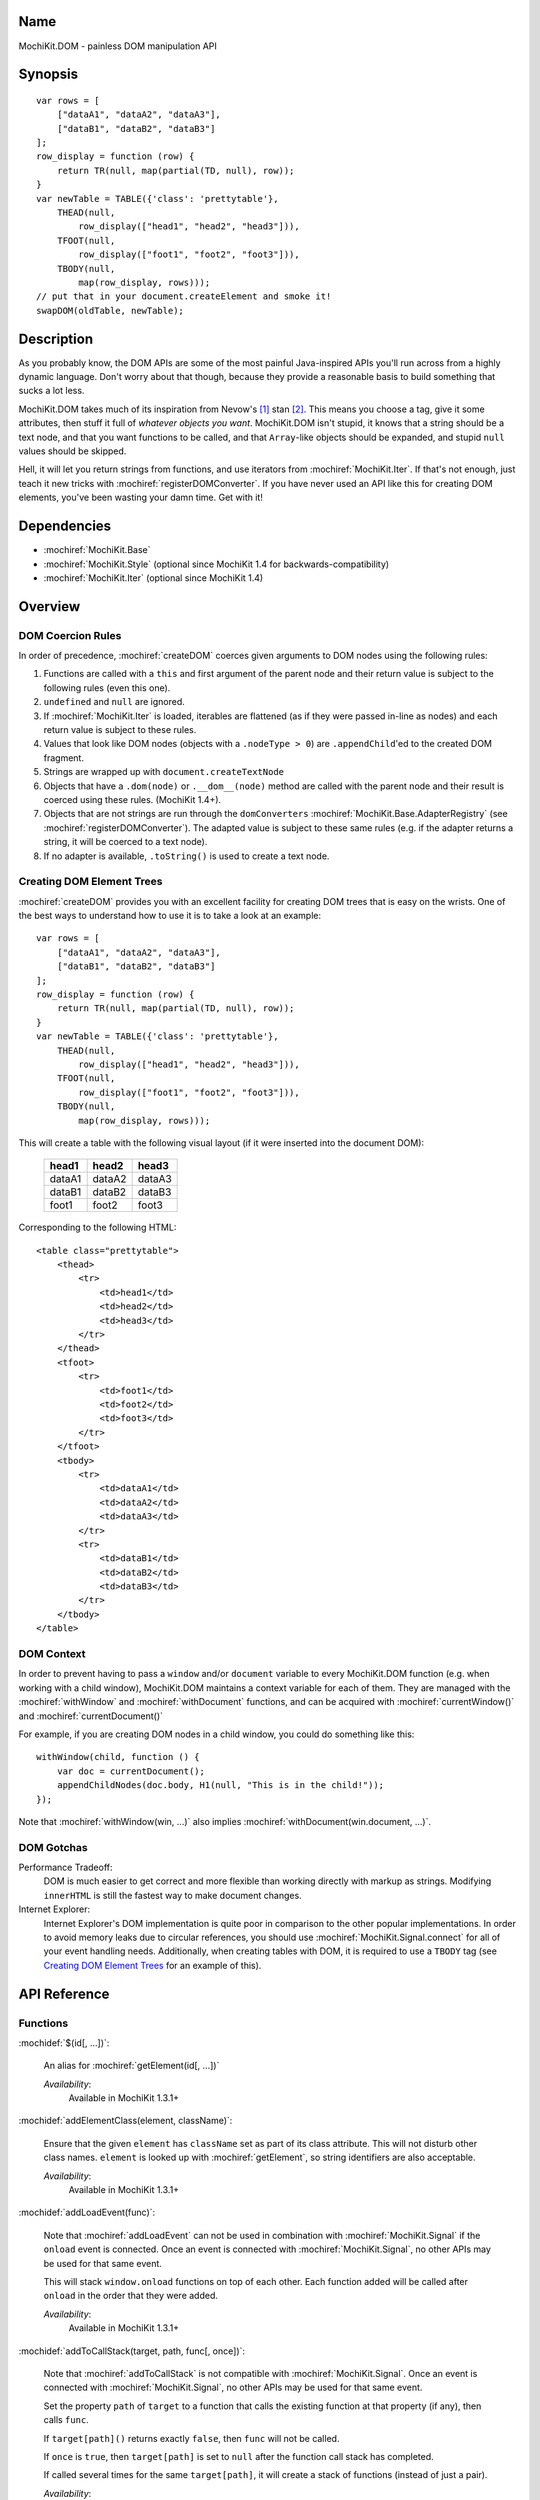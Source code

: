 .. title:: MochiKit.DOM - painless DOM manipulation API

Name
====

MochiKit.DOM - painless DOM manipulation API


Synopsis
========

::

    var rows = [
        ["dataA1", "dataA2", "dataA3"],
        ["dataB1", "dataB2", "dataB3"]
    ];
    row_display = function (row) {
        return TR(null, map(partial(TD, null), row));
    }
    var newTable = TABLE({'class': 'prettytable'},
        THEAD(null,
            row_display(["head1", "head2", "head3"])),
        TFOOT(null,
            row_display(["foot1", "foot2", "foot3"])),
        TBODY(null,
            map(row_display, rows)));
    // put that in your document.createElement and smoke it!
    swapDOM(oldTable, newTable);


Description
===========

As you probably know, the DOM APIs are some of the most painful
Java-inspired APIs you'll run across from a highly dynamic
language. Don't worry about that though, because they provide a
reasonable basis to build something that sucks a lot less.

MochiKit.DOM takes much of its inspiration from Nevow's [1]_ stan
[2]_.  This means you choose a tag, give it some attributes, then
stuff it full of *whatever objects you want*. MochiKit.DOM isn't
stupid, it knows that a string should be a text node, and that you
want functions to be called, and that ``Array``-like objects should be
expanded, and stupid ``null`` values should be skipped.

Hell, it will let you return strings from functions, and use iterators
from :mochiref:`MochiKit.Iter`. If that's not enough, just teach it
new tricks with :mochiref:`registerDOMConverter`. If you have never
used an API like this for creating DOM elements, you've been wasting
your damn time. Get with it!


Dependencies
============

- :mochiref:`MochiKit.Base`
- :mochiref:`MochiKit.Style` (optional since MochiKit 1.4 for
  backwards-compatibility)
- :mochiref:`MochiKit.Iter` (optional since MochiKit 1.4)


Overview
========

DOM Coercion Rules
------------------

In order of precedence, :mochiref:`createDOM` coerces given arguments
to DOM nodes using the following rules:

1.  Functions are called with a ``this`` and first argument of the
    parent node and their return value is subject to the following
    rules (even this one).
2.  ``undefined`` and ``null`` are ignored.
3.  If :mochiref:`MochiKit.Iter` is loaded, iterables are flattened
    (as if they were passed in-line as nodes) and each return value is
    subject to these rules.
4.  Values that look like DOM nodes (objects with a ``.nodeType > 0``)
    are ``.appendChild``'ed to the created DOM fragment.
5.  Strings are wrapped up with ``document.createTextNode``
6.  Objects that have a ``.dom(node)`` or ``.__dom__(node)`` method
    are called with the parent node and their result is coerced using
    these rules.  (MochiKit 1.4+).
7.  Objects that are not strings are run through the ``domConverters``
    :mochiref:`MochiKit.Base.AdapterRegistry` (see
    :mochiref:`registerDOMConverter`).  The adapted value is subject
    to these same rules (e.g.  if the adapter returns a string, it
    will be coerced to a text node).
8.  If no adapter is available, ``.toString()`` is used to create a
    text node.


Creating DOM Element Trees
--------------------------

:mochiref:`createDOM` provides you with an excellent facility for
creating DOM trees that is easy on the wrists. One of the best ways to
understand how to use it is to take a look at an example::

    var rows = [
        ["dataA1", "dataA2", "dataA3"],
        ["dataB1", "dataB2", "dataB3"]
    ];
    row_display = function (row) {
        return TR(null, map(partial(TD, null), row));
    }
    var newTable = TABLE({'class': 'prettytable'},
        THEAD(null,
            row_display(["head1", "head2", "head3"])),
        TFOOT(null,
            row_display(["foot1", "foot2", "foot3"])),
        TBODY(null,
            map(row_display, rows)));


This will create a table with the following visual layout (if it were
inserted into the document DOM):

    +--------+--------+--------+
    | head1  | head2  | head3  |
    +========+========+========+
    | dataA1 | dataA2 | dataA3 |
    +--------+--------+--------+
    | dataB1 | dataB2 | dataB3 |
    +--------+--------+--------+
    | foot1  | foot2  | foot3  |
    +--------+--------+--------+

Corresponding to the following HTML::

    <table class="prettytable">
        <thead>
            <tr>
                <td>head1</td>
                <td>head2</td>
                <td>head3</td>
            </tr>
        </thead>
        <tfoot>
            <tr>
                <td>foot1</td>
                <td>foot2</td>
                <td>foot3</td>
            </tr>
        </tfoot>
        <tbody>
            <tr>
                <td>dataA1</td>
                <td>dataA2</td>
                <td>dataA3</td>
            </tr>
            <tr>
                <td>dataB1</td>
                <td>dataB2</td>
                <td>dataB3</td>
            </tr>
        </tbody>
    </table>


DOM Context
-----------

In order to prevent having to pass a ``window`` and/or ``document``
variable to every MochiKit.DOM function (e.g. when working with a
child window), MochiKit.DOM maintains a context variable for each of
them. They are managed with the :mochiref:`withWindow` and
:mochiref:`withDocument` functions, and can be acquired with
:mochiref:`currentWindow()` and :mochiref:`currentDocument()`

For example, if you are creating DOM nodes in a child window, you
could do something like this::

    withWindow(child, function () {
        var doc = currentDocument();
        appendChildNodes(doc.body, H1(null, "This is in the child!"));
    });

Note that :mochiref:`withWindow(win, ...)` also implies
:mochiref:`withDocument(win.document, ...)`.


DOM Gotchas
-----------

Performance Tradeoff:
    DOM is much easier to get correct and more flexible than working
    directly with markup as strings. Modifying ``innerHTML`` is still
    the fastest way to make document changes.

Internet Explorer:
    Internet Explorer's DOM implementation is quite poor in comparison
    to the other popular implementations. In order to avoid memory
    leaks due to circular references, you should use
    :mochiref:`MochiKit.Signal.connect` for all of your event handling
    needs. Additionally, when creating tables with DOM, it is required
    to use a ``TBODY`` tag (see `Creating DOM Element Trees`_ for an
    example of this).


API Reference
=============

Functions
---------

:mochidef:`$(id[, ...])`:

    An alias for :mochiref:`getElement(id[, ...])`

    *Availability*:
        Available in MochiKit 1.3.1+


:mochidef:`addElementClass(element, className)`:

    Ensure that the given ``element`` has ``className`` set as part of
    its class attribute. This will not disturb other class names.
    ``element`` is looked up with :mochiref:`getElement`, so string
    identifiers are also acceptable.

    *Availability*:
        Available in MochiKit 1.3.1+


:mochidef:`addLoadEvent(func)`:

    Note that :mochiref:`addLoadEvent` can not be used in combination
    with :mochiref:`MochiKit.Signal` if the ``onload`` event is
    connected.  Once an event is connected with
    :mochiref:`MochiKit.Signal`, no other APIs may be used for that
    same event.

    This will stack ``window.onload`` functions on top of each other.
    Each function added will be called after ``onload`` in the order
    that they were added.

    *Availability*:
        Available in MochiKit 1.3.1+


:mochidef:`addToCallStack(target, path, func[, once])`:

    Note that :mochiref:`addToCallStack` is not compatible with
    :mochiref:`MochiKit.Signal`. Once an event is connected with
    :mochiref:`MochiKit.Signal`, no other APIs may be used for that
    same event.

    Set the property ``path`` of ``target`` to a function that calls
    the existing function at that property (if any), then calls
    ``func``.

    If ``target[path]()`` returns exactly ``false``, then ``func``
    will not be called.

    If ``once`` is ``true``, then ``target[path]`` is set to ``null``
    after the function call stack has completed.

    If called several times for the same ``target[path]``, it will
    create a stack of functions (instead of just a pair).

    *Availability*:
        Available in MochiKit 1.3.1+


:mochidef:`appendChildNodes(node[, childNode[, ...]])`:

    Append children to a DOM element using the `DOM Coercion Rules`_.

    ``node``:
        A reference to the DOM element to add children to (if a string
        is given, :mochiref:`getElement(node)` will be used to locate
        the node)

    ``childNode``...:
        All additional arguments, if any, will be coerced into DOM
        nodes that are appended as children using the `DOM Coercion
        Rules`_.

    *returns*:
        The given DOM element

    *Availability*:
        Available in MochiKit 1.3.1+

:mochidef:`insertSiblingNodesBefore(node[, siblingNode[, ...]])`:

    Insert children into the DOM structure using the `DOM Coercion
    Rules`_.

    ``node``:
        A reference to the DOM element you want to insert children
        before (if a string is given, :mochiref:`getElement(node)`
        will be used to locate the node)

    ``siblingNode``...:
        All additional arguments, if any, will be coerced into DOM
        nodes that are inserted as siblings using the `DOM Coercion
        Rules`_.

    *returns*:
        The parent of the given DOM element

    *Availability*:
        Available in MochiKit 1.4+


:mochidef:`insertSiblingNodesAfter(node[, siblingNode[, ...]])`:

    Insert children into the DOM structure using the `DOM Coercion
    Rules`_.

    ``node``:
        A reference to the DOM element you want to insert children
        after (if a string is given, :mochiref:`getElement(node)`
        will be used to locate the node)

    ``siblingNode``...:
        All additional arguments, if any, will be coerced into DOM
        nodes that are inserted as siblings using the `DOM Coercion
        Rules`_.

    *returns*:
        The parent of the given DOM element

    *Availability*:
        Available in MochiKit 1.4+


:mochidef:`createDOM(name[, attrs[, node[, ...]]])`:

    Create a DOM fragment in a really convenient manner, much like
    Nevow`s [1]_ stan [2]_.

    Partially applied versions of this function for common tags are
    available as aliases:

    - ``A``
    - ``BUTTON``
    - ``BR``
    - ``CANVAS```
    - ``DD``
    - ``DIV``
    - ``DL```
    - ``DT``
    - ``FIELDSET``
    - ``FORM``
    - ``H1``
    - ``H2``
    - ``H3``
    - ``HR``
    - ``IMG``
    - ``INPUT``
    - ``LABEL``
    - ``LEGEND``
    - ``LI``
    - ``OL``
    - ``OPTGROUP``
    - ``OPTION``
    - ``P``
    - ``PRE``
    - ``SELECT``
    - ``SPAN``
    - ``STRONG``
    - ``TABLE``
    - ``TBODY``
    - ``TD``
    - ``TEXTAREA``
    - ``TFOOT``
    - ``TH``
    - ``THEAD``
    - ``TR``
    - ``TT``
    - ``UL``

    See `Creating DOM Element Trees`_ for a comprehensive example.

    ``name``:
        The kind of fragment to create (e.g. 'span'), such as you
        would pass to ``document.createElement``.

    ``attrs``:
        An object whose properties will be used as the attributes
        (e.g. ``{'style': 'display:block'}``), or ``null`` if no
        attributes need to be set.

        See :mochiref:`updateNodeAttributes` for more information.

        For convenience, if ``attrs`` is a string, ``null`` is used
        and the string will be considered the first ``node``.

    ``node``...:
        All additional arguments, if any, will be coerced into DOM
        nodes that are appended as children using the `DOM Coercion
        Rules`_.

    *returns*:
        A DOM element

    *Availability*:
        Available in MochiKit 1.3.1+


:mochidef:`createDOMFunc(tag[, attrs[, node[, ...]]])`:

    Convenience function to create a partially applied createDOM
    function. You'd want to use this if you add additional convenience
    functions for creating tags, or if you find yourself creating a
    lot of tags with a bunch of the same attributes or contents.

    See :mochiref:`createDOM` for more detailed descriptions of the
    arguments.

    ``tag``:
        The name of the tag

    ``attrs``:
        Optionally specify the attributes to apply

    ``node``...:
        Optionally specify any children nodes it should have

    *returns*:
        function that takes additional arguments and calls
        :mochiref:`createDOM`

    *Availability*:
        Available in MochiKit 1.3.1+


:mochidef:`currentDocument()`:

    Return the current ``document`` `DOM Context`_. This will always
    be the same as the global ``document`` unless
    :mochiref:`withDocument` or :mochiref:`withWindow` is currently
    executing.

    *Availability*:
        Available in MochiKit 1.3.1+


:mochidef:`currentWindow()`:

    Return the current ``window`` `DOM Context`_. This will always be
    the same as the global ``window`` unless :mochiref:`withWindow` is
    currently executing.

    *Availability*:
        Available in MochiKit 1.3.1+


:mochidef:`emitHTML(dom[, lst])`:

    Convert a DOM tree to an ``Array`` of HTML string fragments. This should
    be used for debugging/testing purposes only.

    The DOM property ``innerHTML`` or ``cloneNode(true)`` method should
    be used for most purposes.

    *Availability*:
        Available in MochiKit 1.3.1+


:mochidef:`escapeHTML(s)`:

    Make a string safe for HTML, converting the usual suspects (lt,
    gt, quot, amp)

    *Availability*:
        Available in MochiKit 1.3.1+


:mochidef:`focusOnLoad(element)`:

    Note that :mochiref:`focusOnLoad` can not be used in combination
    with :mochiref:`MochiKit.Signal` if the ``onload`` event is
    connected.  Once an event is connected with
    :mochiref:`MochiKit.Signal`, no other APIs may be used for that
    same event.

    This adds an onload event to focus the given element.

    *Availability*:
        Available in MochiKit 1.3.1+


:mochidef:`formContents(elem=document.body)`:

    Search the DOM tree, starting at ``elem``, for any elements with a
    ``name`` and ``value`` attribute. Return a 2-element ``Array`` of
    ``names`` and ``values`` suitable for use with
    :mochiref:`MochiKit.Base.queryString`.

    *Availability*:
        Available in MochiKit 1.3.1+


:mochidef:`getElement(id[, ...])`:

    A small quick little function to encapsulate the
    ``getElementById`` method. It includes a check to ensure we can
    use that method.

    If the id isn't a string, it will be returned as-is.

    Also available as :mochiref:`$(...)` for convenience and
    compatibility with other JavaScript frameworks.

    If multiple arguments are given, an ``Array`` will be returned.

    *Availability*:
        Available in MochiKit 1.3.1+


:mochidef:`getElementsByTagAndClassName(tagName, className, parent=document)`:

    Returns an array of elements in ``parent`` that match the tag name
    and class name provided. If ``parent`` is a string, it will be
    looked up with :mochiref:`getElement`.

    If ``tagName`` is ``null`` or ``"*"``, all elements will be
    searched for the matching class.

    If ``className`` is ``null``, all elements matching the provided
    tag are returned.

    *Availability*:
        Available in MochiKit 1.3.1+


:mochidef:`getFirstElementByTagAndClassName(tagName, className, parent=document)`:

    Return the first element in ``parent`` that matches the tag name
    and class name provided. If ``parent`` is a string, it will be 
    looked up with :mochiref:`getElement`.

    If ``tagName`` is ``null`` or ``"*"``, all elements will be searched
    for the matching class.

    If ``className`` is ``null``, the first element matching the provided
    tag will be returned.

    *Availability*:
        Available in MochiKit 1.4+


:mochidef:`getFirstParentByTagAndClassName(elem, tagName='*', className=null)`:

    Returns the first parent of ``elem`` matches the tag name and class name
    provided. If parent is a string, it will be looked up using
    :mochiref:`getElement`.

    If ``tagName`` is ``null`` or ``"*"``, all elements will be searched
    for the matching class.

    If ``className`` is ``null``, the first element matching the provided
    tag will be returned.

    *Availability*:
        Available in MochiKit 1.4+


:mochidef:`getNodeAttribute(node, attr)`:

    Get the value of the given attribute for a DOM element without
    ever raising an exception (will return ``null`` on exception).

    ``node``:
        A reference to the DOM element to update (if a string is
        given, :mochiref:`getElement(node)` will be used to locate the
        node)

    ``attr``:
        The name of the attribute

        Note that it will do the right thing for IE, so don't do
        the ``class`` -> ``className`` hack yourself.

    *returns*:
        The attribute's value, or ``null``

    *Availability*:
        Available in MochiKit 1.3.1+


:mochidef:`hasElementClass(element, className[, ...])`:

    Return ``true`` if ``className`` is found on the ``element``.
    ``element`` is looked up with :mochiref:`getElement`, so string
    identifiers are also acceptable.

    *Availability*:
        Available in MochiKit 1.3.1+


:mochidef:`isChildNode(node, maybeParent)`:

    Determine whether ``node`` is a child node of ``maybeParent``.
    Returns ``true`` if so, and ``false`` if not. A node is considered
    a child node of itself for the purposes of this function.

    If either ``node`` or ``maybeParent`` are strings, the related
    nodes will be looked up with :mochiref:`getElement`.

    *Availability*:
        Available in MochiKit 1.4+


:mochidef:`isParent(child, element)`:

    Returns ``true`` if ``element`` contains ``child``. Returns ``false``
    if ``element == child`` or ``child`` is not contained in ``element``.
    If ``child`` or ``element`` are strings, they will be looked up with
    :mochiref:`getElement`.

    *Availability*:
        Available in MochiKit 1.4+


:mochidef:`makeClipping(element)`:

    Ensure that ``element.style.overflow = 'hidden'``. If ``element`` is a
    string, then it will be looked up with :mochiref:`getElement`.

    Returns the original value of ``element.style.overflow``, so that it
    may be restored with :mochiref:`undoClipping(element, overflow)`.

    *Availability*:
        Available in MochiKit 1.4+


:mochidef:`makePositioned(element)`:

    Ensure that ``element.style.position`` is set to ``"relative"`` if it
    is not set or is ``"static"``. If ``element`` is a
    string, then it will be looked up with :mochiref:`getElement`.

    Returns the original value of ``element.style.position``, so that it
    may be restored with :mochiref:`undoPositioned(element, position)`.

    *Availability*:
        Available in MochiKit 1.4+


:mochidef:`registerDOMConverter(name, check, wrap[, override])`:

    Register an adapter to convert objects that match ``check(obj,
    ctx)`` to a DOM element, or something that can be converted to a
    DOM element (i.e. number, bool, string, function, iterable).

    *Availability*:
        Available in MochiKit 1.3.1+


:mochidef:`removeElement(node)`:

    Remove and return ``node`` from a DOM tree.

    ``node``:
        the DOM element (or string id of one) to be removed

    *returns*
        The removed element

    *Availability*:
        Available in MochiKit 1.3.1+


:mochidef:`removeElementClass(element, className)`:

    Ensure that the given ``element`` does not have ``className`` set
    as part of its class attribute. This will not disturb other class
    names.  ``element`` is looked up with :mochiref:`getElement`, so
    string identifiers are also acceptable.

    *Availability*:
        Available in MochiKit 1.3.1+


:mochidef:`removeEmptyTextNodes(node)`:

    Remove all text node children that contain only whitespace from
    ``node``. Useful in situations where such empty text nodes can
    interfere with DOM traversal.
    
    ``node``:
        the DOM element (or string id of one) to remove whitespace child
        nodes from.

    *Availability*:
        Available in MochiKit 1.4+


:mochidef:`replaceChildNodes(node[, childNode[, ...]])`:

    Remove all children from the given DOM element, then append any
    given childNodes to it (by calling :mochiref:`appendChildNodes`).

    ``node``:
        A reference to the DOM element to add children to (if a string
        is given, :mochiref:`getElement(node)` will be used to locate
        the node)

    ``childNode``...:
        All additional arguments, if any, will be coerced into DOM
        nodes that are appended as children using the `DOM Coercion
        Rules`_.

    *returns*:
        The given DOM element

    *Availability*:
        Available in MochiKit 1.3.1+


:mochidef:`scrapeText(node[, asArray=false])`:

    Walk a DOM tree in-order and scrape all of the text out of it as a
    ``string``.

    If ``asArray`` is ``true``, then an ``Array`` will be returned
    with each individual text node. These two are equivalent::

        assert( scrapeText(node) == scrapeText(node, true).join("") );

    *Availability*:
        Available in MochiKit 1.3.1+


:mochidef:`setElementClass(element, className)`:

    Set the entire class attribute of ``element`` to ``className``.
    ``element`` is looked up with :mochiref:`getElement`, so string
    identifiers are also acceptable.

    *Availability*:
        Available in MochiKit 1.3.1+


:mochidef:`setNodeAttribute(node, attr, value)`:

    Set the value of the given attribute for a DOM element without
    ever raising an exception (will return null on exception). If
    setting more than one attribute, you should use
    :mochiref:`updateNodeAttributes`.

    ``node``:
        A reference to the DOM element to update (if a string is
        given, :mochiref:`getElement(node)` will be used to locate the
        node)

    ``attr``:
        The name of the attribute

        Note that it will do the right thing for IE, so don't do the
        ``class`` -> ``className`` hack yourself.

    ``value``:
        The value of the attribute, may be an object to be merged
        (e.g. for setting style).

    *returns*:
        The given DOM element or ``null`` on failure

    *Availability*:
        Available in MochiKit 1.3.1+


:mochidef:`swapDOM(dest, src)`:

    Replace ``dest`` in a DOM tree with ``src``, returning ``src``.

    ``dest``:
        a DOM element (or string id of one) to be replaced

    ``src``:
        the DOM element (or string id of one) to replace it with, or
        ``null`` if ``dest`` is to be removed (replaced with nothing).

    *returns*:
        a DOM element (``src``)

    *Availability*:
        Available in MochiKit 1.3.1+


:mochidef:`swapElementClass(element, fromClass, toClass)`:

    If ``fromClass`` is set on ``element``, replace it with
    ``toClass``.  This will not disturb other classes on that element.
    ``element`` is looked up with :mochiref:`getElement`, so string
    identifiers are also acceptable.

    *Availability*:
        Available in MochiKit 1.3.1+


:mochidef:`toggleElementClass(className[, element[, ...]])`:

    Toggle the presence of a given ``className`` in the class
    attribute of all given elements. All elements will be looked up
    with :mochiref:`getElement`, so string identifiers are acceptable.

    *Availability*:
        Available in MochiKit 1.3.1+


:mochidef:`toHTML(dom)`:

    Convert a DOM tree to a HTML string using :mochiref:`emitHTML`.
    This should be used for debugging/testing purposes only.

    The DOM property ``innerHTML`` or ``cloneNode(true)`` method should
    be used for most purposes.

    *Availability*:
        Available in MochiKit 1.3.1+


:mochidef:`undoClipping(element, overflow)`:

    Restore the setting of ``element.style.overflow`` set by
    :mochiref:`makeClipping(element)`. If ``element`` is a string, then
    it will be looked up with :mochiref:`getElement`.

    *Availability*:
        Available in MochiKit 1.4+


:mochidef:`undoPositioned(element, overflow)`:

    Restore the setting of ``element.style.position`` set by
    :mochiref:`makePositioned(element)`. If ``element`` is a string, then
    it will be looked up with :mochiref:`getElement`.

    *Availability*:
        Available in MochiKit 1.4+


:mochidef:`updateNodeAttributes(node, attrs)`:

    Update the attributes of a DOM element from a given object.

    ``node``:
        A reference to the DOM element to update (if a string is
        given, :mochiref:`getElement(node)` will be used to locate the
        node)

    ``attrs``:
        An object whose properties will be used to set the attributes
        (e.g. ``{'class': 'invisible'}``), or ``null`` if no
        attributes need to be set. If an object is given for the
        attribute value (e.g. ``{'style': {'display': 'block'}}``)
        then :mochiref:`MochiKit.Base.updatetree` will be used to set
        that attribute.

        Note that it will do the right thing for IE, so don't do the
        ``class`` -> ``className`` hack yourself, and it deals with
        setting "on..." event handlers correctly.

    *returns*:
        The given DOM element

    *Availability*:
        Available in MochiKit 1.3.1+


:mochidef:`withWindow(win, func)`:

    Call ``func`` with the ``window`` `DOM Context`_ set to ``win``
    and the ``document`` `DOM Context`_ set to ``win.document``. When
    ``func()`` returns or throws an error, the `DOM Context`_ will be
    restored to its previous state.

    The return value of ``func()`` is returned by this function.

    *Availability*:
        Available in MochiKit 1.3.1+


:mochidef:`withDocument(doc, func)`:

    Call ``func`` with the ``doc`` `DOM Context`_ set to ``doc``.
    When ``func()`` returns or throws an error, the `DOM Context`_
    will be restored to its previous state.

    The return value of ``func()`` is returned by this function.

    *Availability*:
        Available in MochiKit 1.3.1+


Style Functions
---------------

These functions are available in MochiKit 1.3.1, but have been moved to 
:mochiref:`MochiKit.Style` in 1.4+.


:mochidef:`computedStyle(htmlElement, cssProperty, mozillaEquivalentCSS)`:

    Looks up a CSS property for the given element. The element can be
    specified as either a string with the element's ID or the element
    object itself.
    
    ``cssProperty``:
        MochiKit 1.3.1 expects camel case, e.g. ``backgroundColor``.
        MochiKit 1.4+ expects CSS selector case, e.g. ``background-color``,
        but will accept camel case for backwards-compatibility.
        
    ``mozillaEquivalentCSS``:
        MochiKit 1.3.1 expects selector case.
        MochiKit 1.4+ ignores this argument.

    *Availability*:
        Available in MochiKit 1.3.1, deprecated in favor of
        :mochiref:`MochiKit.Style.getStyle` in 1.4+


:mochidef:`elementDimensions(element)`:

    Return the absolute pixel width and height (including padding and border,
    but not margins) of ``element`` as an object with ``w`` and ``h``
    properties, or ``undefined`` if ``element`` is not in the document.
    ``element`` may be specified as a string to be looked up with
    :mochiref:`getElement`, a DOM element, or trivially as an object with
    ``w`` and/or ``h`` properties.

    *Availability*:
        Available in MochiKit 1.3.1, deprecated in favor of
        :mochiref:`MochiKit.Style.getElementDimensions` in 1.4+


:mochidef:`elementPosition(element[, relativeTo={x: 0, y: 0}])`:

    Return the absolute pixel position of ``element`` in the document
    as an object with ``x`` and ``y`` properties, or ``undefined`` if
    ``element`` is not in the document. ``element`` may be specified
    as a string to be looked up with :mochiref:`getElement`, a DOM
    element, or trivially as an object with ``x`` and/or ``y``
    properties.

    If ``relativeTo`` is given, then its coordinates are subtracted from
    the absolute position of ``element``, e.g.::

        var elemPos = elementPosition(elem);
        var anotherElemPos = elementPosition(anotherElem);
        var relPos = elementPosition(elem, anotherElem);
        assert( relPos.x == (elemPos.x - anotherElemPos.x) );
        assert( relPos.y == (elemPos.y - anotherElemPos.y) );

    ``relativeTo`` may be specified as a string to be looked up with
    :mochiref:`getElement`, a DOM element, or trivially as an object
    with ``x`` and/or ``y`` properties.

    *Availability*:
        Available in MochiKit 1.3.1, deprecated in favor of
        :mochiref:`MochiKit.Style.getElementPosition` in 1.4+


:mochidef:`getViewportDimensions()`:

    Return the pixel width and height of the viewport as an object
    with ``w`` and ``h`` properties. ``element`` is looked up with
    :mochiref:`getElement`, so string identifiers are also acceptable.

    *Availability*:
        Available in MochiKit 1.3.1, moved to
        :mochiref:`MochiKit.Style.getViewportDimensions` in 1.4+


:mochidef:`hideElement(element, ...)`:

    Partial form of :mochiref:`setDisplayForElement`, specifically::

        partial(setDisplayForElement, "none")

    For information about the caveats of using a ``style.display``
    based show/hide mechanism, and a CSS based alternative, see
    `Element Visibility`_.

.. _`Element Visibility`: Style.html#element-visibility

    *Availability*:
        Available in MochiKit 1.3.1, moved to 
        :mochiref:`MochiKit.Style.hideElement` in 1.4+


:mochidef:`setElementDimensions(element, dimensions[, units='px'])`:

    Sets the dimensions of ``element`` in the document from an object
    with ``w`` and ``h`` properties.

    ``node``:
        A reference to the DOM element to update (if a string is
        given, :mochiref:`getElement(node)` will be used to locate the
        node)

    ``dimensions``:
        An object with ``w`` and ``h`` properties

    ``units``:
        Optionally set the units to use, default is ``px``

    *Availability*:
        Available in MochiKit 1.3.1, moved to 
        :mochiref:`MochiKit.Style.setElementDimensions` in 1.4+


:mochidef:`setElementPosition(element, position[, units='px'])`:

    Sets the absolute position of ``element`` in the document from an
    object with ``x`` and ``y`` properties.

    ``node``:
        A reference to the DOM element to update (if a string is
        given, :mochiref:`getElement(node)` will be used to locate the
        node)

    ``position``:
        An object with ``x`` and ``y`` properties

    ``units``:
        Optionally set the units to use, default is ``px``

    *Availability*:
        Available in MochiKit 1.3.1, moved to 
        :mochiref:`MochiKit.Style.setElementPosition` in 1.4+


:mochidef:`setDisplayForElement(display, element[, ...])`:

    Change the ``style.display`` for the given element(s). Usually
    used as the partial forms:

    - :mochiref:`showElement(element, ...)`
    - :mochiref:`hideElement(element, ...)`

    Elements are looked up with :mochiref:`getElement`, so string
    identifiers are acceptable.

    For information about the caveats of using a ``style.display``
    based show/hide mechanism, and a CSS based alternative, see
    `Element Visibility`_.

    *Availability*:
        Available in MochiKit 1.3.1, moved to 
        :mochiref:`MochiKit.Style.setDisplayForElement` in 1.4+


:mochidef:`setOpacity(element, opacity)`:

    Sets ``opacity`` for ``element``. Valid ``opacity`` values range
    from 0 (invisible) to 1 (opaque). ``element`` is looked up with
    :mochiref:`getElement`, so string identifiers are also acceptable.

    *Availability*:
        Available in MochiKit 1.3.1, moved to 
        :mochiref:`MochiKit.Style.setOpacity` in 1.4+


:mochidef:`showElement(element, ...)`:

    Partial form of :mochiref:`setDisplayForElement`, specifically::

        partial(setDisplayForElement, "block")

    For information about the caveats of using a ``style.display``
    based show/hide mechanism, and a CSS based alternative, see
    `Element Visibility`_.

    *Availability*:
        Available in MochiKit 1.3.1, moved to 
        :mochiref:`MochiKit.Style.showElement` in 1.4+


Style Objects
-------------

These objects are available in MochiKit 1.3.1, but have been moved to 
:mochiref:`MochiKit.Style` in 1.4+.

:mochidef:`Coordinates(x, y)`:

    Constructs an object with ``x`` and ``y`` properties. ``obj.toString()`` 
    returns something like ``{x: 0, y: 42}`` for debugging.

    *Availability*:
    Available in MochiKit 1.3.1, moved to 
    :mochiref:`MochiKit.Style.Coordinates` in 1.4+

:mochidef:`Dimensions(w, h)`:

    Constructs an object with ``w`` and ``h`` properties. ``obj.toString()`` 
    returns something like ``{w: 0, h: 42}`` for debugging.

    *Availability*:
    Available in MochiKit 1.3.1, moved to 
    :mochiref:`MochiKit.Style.Dimensions` in 1.4+



See Also
========

.. [1] Nevow, a web application construction kit for Python:
       http://divmod.org/trac/wiki/DivmodNevow
.. [2] nevow.stan is a domain specific language for Python (read as
       "crazy getitem/call overloading abuse") that Donovan and I
       schemed up at PyCon 2003 at this super ninja Python/C++
       programmer's (David Abrahams) hotel room. Donovan later
       inflicted this upon the masses in Nevow. Check out the Nevow
       Guide for some examples:
       http://divmod.org/trac/wiki/DivmodNevow


Authors
=======

- Bob Ippolito <bob@redivi.com>


Copyright
=========

Copyright 2005 Bob Ippolito <bob@redivi.com>. This program is
dual-licensed free software; you can redistribute it and/or modify it
under the terms of the `MIT License`_ or the `Academic Free License
v2.1`_.

.. _`MIT License`: http://www.opensource.org/licenses/mit-license.php
.. _`Academic Free License v2.1`: http://www.opensource.org/licenses/afl-2.1.php
